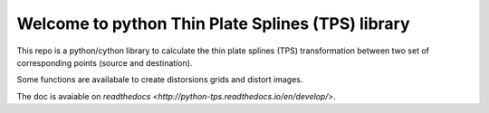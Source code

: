 Welcome to python Thin Plate Splines (TPS) library 
==================================================

This repo is a python/cython library to calculate the thin plate splines (TPS) transformation between two set of corresponding points (source and destination). 

Some functions are availabale to create distorsions grids and distort images.

The doc is avaiable on `readthedocs <http://python-tps.readthedocs.io/en/develop/>`.
